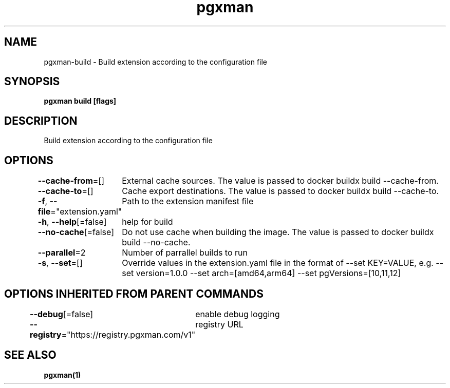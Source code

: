 .nh
.TH "pgxman" "1" "Feb 2024" "pgxman" "PostgreSQL Extension Manager"

.SH NAME
.PP
pgxman-build - Build extension according to the configuration file


.SH SYNOPSIS
.PP
\fBpgxman build [flags]\fP


.SH DESCRIPTION
.PP
Build extension according to the configuration file


.SH OPTIONS
.PP
\fB--cache-from\fP=[]
	External cache sources. The value is passed to docker buildx build --cache-from.

.PP
\fB--cache-to\fP=[]
	Cache export destinations. The value is passed to docker buildx build --cache-to.

.PP
\fB-f\fP, \fB--file\fP="extension.yaml"
	Path to the extension manifest file

.PP
\fB-h\fP, \fB--help\fP[=false]
	help for build

.PP
\fB--no-cache\fP[=false]
	Do not use cache when building the image. The value is passed to docker buildx build --no-cache.

.PP
\fB--parallel\fP=2
	Number of parrallel builds to run

.PP
\fB-s\fP, \fB--set\fP=[]
	Override values in the extension.yaml file in the format of --set KEY=VALUE, e.g. --set version=1.0.0 --set arch=[amd64,arm64] --set pgVersions=[10,11,12]


.SH OPTIONS INHERITED FROM PARENT COMMANDS
.PP
\fB--debug\fP[=false]
	enable debug logging

.PP
\fB--registry\fP="https://registry.pgxman.com/v1"
	registry URL


.SH SEE ALSO
.PP
\fBpgxman(1)\fP
